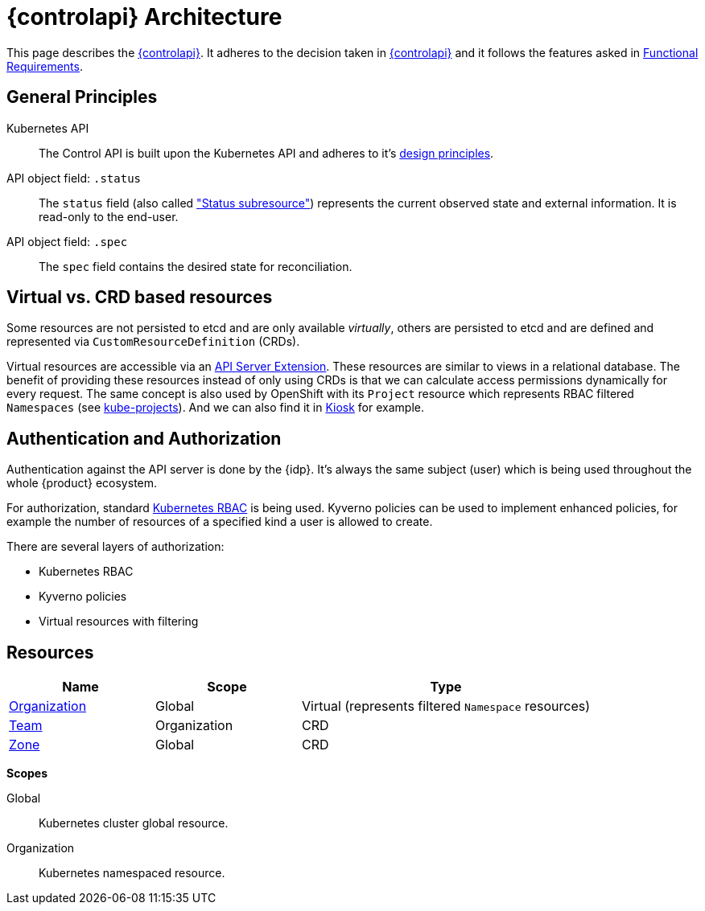 = {controlapi} Architecture

This page describes the xref:references/glossary.adoc#_control_api[{controlapi}].
It adheres to the decision taken in xref:explanation/decisions/control-api.adoc[{controlapi}] and it follows the features asked in xref:references/functional-requirements.adoc[Functional Requirements].

== General Principles

Kubernetes API::
The Control API is built upon the Kubernetes API and adheres to it's https://kubernetes.io/docs/reference/kubernetes-api/[design principles].

API object field: `.status`::
The `status` field (also called https://kubernetes.io/docs/tasks/extend-kubernetes/custom-resources/custom-resource-definitions/#status-subresource["Status subresource"]) represents the current observed state and external information.
It is read-only to the end-user.

API object field: `.spec`::
The `spec` field contains the desired state for reconciliation.

== Virtual vs. CRD based resources

Some resources are not persisted to etcd and are only available _virtually_, others are persisted to etcd and are defined and represented via `CustomResourceDefinition` (CRDs).

Virtual resources are accessible via an https://kubernetes.io/docs/tasks/extend-kubernetes/setup-extension-api-server/[API Server Extension].
These resources are similar to views in a relational database.
The benefit of providing these resources instead of only using CRDs is that we can calculate access permissions dynamically for every request.
The same concept is also used by OpenShift with its `Project` resource which represents RBAC filtered `Namespaces` (see https://github.com/openshift/kube-projects[kube-projects]).
And we can also find it in https://github.com/loft-sh/kiosk[Kiosk] for example.

== Authentication and Authorization

Authentication against the API server is done by the {idp}.
It's always the same subject (user) which is being used throughout the whole {product} ecosystem.

For authorization, standard https://kubernetes.io/docs/reference/access-authn-authz/rbac/[Kubernetes RBAC] is being used.
Kyverno policies can be used to implement enhanced policies, for example the number of resources of a specified kind a user is allowed to create.

There are several layers of authorization:

* Kubernetes RBAC
* Kyverno policies
* Virtual resources with filtering

== Resources

[cols="1,1,2",options="header"]
|===
|Name
|Scope
|Type

|xref:references/architecture/control-api-org.adoc[Organization]
|Global
|Virtual (represents filtered `Namespace` resources)

|xref:references/architecture/control-api-team.adoc[Team]
|Organization
|CRD

|xref:references/architecture/control-api-zone.adoc[Zone]
|Global
|CRD
|===

*Scopes*

Global:: Kubernetes cluster global resource.
Organization:: Kubernetes namespaced resource.
